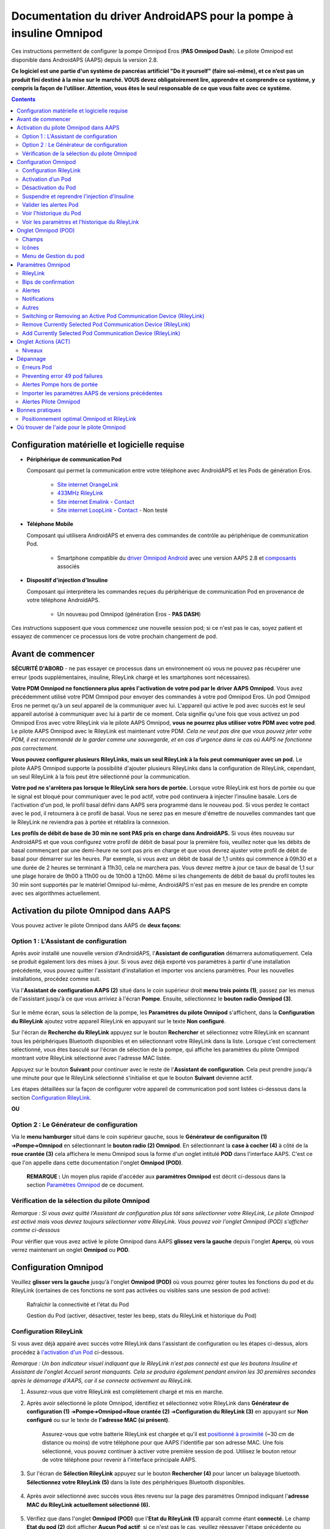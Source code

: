=====================================================
 Documentation du driver AndroidAPS pour la pompe à insuline Omnipod
=====================================================

Ces instructions permettent de configurer la pompe Omnipod Eros (**PAS Omnipod Dash**). Le pilote Omnipod est disponible dans AndroidAPS (AAPS) depuis la version 2.8.

**Ce logiciel est une partie d'un système de pancréas artificiel "Do it yourself" (faire soi-même), et ce n’est pas un produit fini destiné à la mise sur le marché. VOUS devez obligatoirement lire, apprendre et comprendre ce système, y compris la façon de l’utiliser. Attention, vous êtes le seul responsable de ce que vous faite avec ce système.**

.. contents:: 
   :backlinks: entry
   :depth: 2

Configuration matérielle et logicielle requise
==================================

* **Périphérique de communication Pod** 

  Composant qui permet la communication entre votre téléphone avec AndroidAPS et les Pods de génération Eros.

   -  |OrangeLink|  `Site internet OrangeLink <https://getrileylink.org/product/orangelink>`_    
   -  |RileyLink| `433MHz RileyLink <https://getrileylink.org/product/rileylink433>`__
   -  |EmaLink|  `Site internet Emalink <https://github.com/sks01/EmaLink>`__ - `Contact <mailto:getemalink@gmail.com>`__     
   -  |LoopLink|  `Site internet LoopLink <https://www.getlooplink.org/>`__ - `Contact <https://jameswedding.substack.com/>`__ - Non testé

* |Android_Phone| **Téléphone Mobile** 

  Composant qui utilisera AndroidAPS et enverra des commandes de contrôle au périphérique de communication Pod.

      +  Smartphone compatible du `driver Omnipod Android <https://docs.google.com/spreadsheets/d/1eNtXAWwrdVtDvsvXaR_72wgT9ICjZPNEBq8DbitCv_4/edit#gid=0>`__ avec une version AAPS 2.8 et `composants <https://androidaps.readthedocs.io/en/latest/EN/index.html#composants>`__ associés

* |Omnipod_Pod| **Dispositif d'injection d'Insuline** 

  Composant qui interprétera les commandes reçues du périphérique de communication Pod en provenance de votre téléphone AndroidAPS.

      + Un nouveau pod Omnipod (génération Eros - **PAS DASH**)

Ces instructions supposent que vous commencez une nouvelle session pod; si ce n'est pas le cas, soyez patient et essayez de commencer ce processus lors de votre prochain changement de pod.

Avant de commencer
================

**SÉCURITÉ D'ABORD** - ne pas essayer ce processus dans un environnement où vous ne pouvez pas récupérer une erreur (pods supplémentaires, insuline, RileyLink chargé et les smartphones sont nécessaires).

**Votre PDM Omnipod ne fonctionnera plus après l'activation de votre pod par le driver AAPS Omnipod**. Vous avez précédemment utilisé votre PDM Omnipod pour envoyer des commandes à votre pod Omnipod Eros. Un pod Omnipod Eros ne permet qu'à un seul appareil de la communiquer avec lui. L'appareil qui active le pod avec succès est le seul appareil autorisé à communiquer avec lui à partir de ce moment. Cela signifie qu'une fois que vous activez un pod Omnipod Eros avec votre RileyLink via le pilote AAPS Omnipod, **vous ne pourrez plus utiliser votre PDM avec votre pod**. Le pilote AAPS Omnipod avec le RileyLink est maintenant votre PDM. *Cela ne veut pas dire que vous pouvez jeter votre PDM, il est recommandé de le garder comme une sauvegarde, et en cas d'urgence dans le cas où AAPS ne fonctionne pas correctement.*

**Vous pouvez configurer plusieurs RileyLinks, mais un seul RileyLink à la fois peut communiquer avec un pod.** Le pilote AAPS Omnipod supporte la possibilité d'ajouter plusieurs RileyLinks dans la configuration de RileyLink, cependant, un seul RileyLink à la fois peut être sélectionné pour la communication.

**Votre pod ne s'arrêtera pas lorsque le RileyLink sera hors de portée.** Lorsque votre RileyLink est hors de portée ou que le signal est bloqué pour communiquer avec le pod actif, votre pod continuera à injecter l'insuline basale. Lors de l'activation d'un pod, le profil basal défini dans AAPS sera programmé dans le nouveau pod. Si vous perdez le contact avec le pod, il retournera à ce profil de basal. Vous ne serez pas en mesure d'émettre de nouvelles commandes tant que le RileyLink ne reviendra pas à portée et rétablira la connexion.

**Les profils de débit de base de 30 min ne sont PAS pris en charge dans AndroidAPS.** Si vous êtes nouveau sur AndroidAPS et que vous configurez votre profil de débit de basal pour la première fois, veuillez noter que les débits de basal commençant par une demi-heure ne sont pas pris en charge et que vous devrez ajuster votre profil de débit de basal pour démarrer sur les heures. Par exemple, si vous avez un débit de basal de 1,1 unités qui commence à 09h30 et a une durée de 2 heures se terminant à 11h30, cela ne marchera pas.  Vous devrez mettre à jour ce taux de basal de 1,1 sur une plage horaire de 9h00 à 11h00 ou de 10h00 à 12h00.  Même si les changements de débit de basal du profil toutes les 30 min sont supportés par le matériel Omnipod lui-même, AndroidAPS n'est pas en mesure de les prendre en compte avec ses algorithmes actuellement.

Activation du pilote Omnipod dans AAPS
===================================

Vous pouvez activer le pilote Omnipod dans AAPS de **deux façons**:

Option 1 : L'Assistant de configuration
--------------------------

Après avoir installé une nouvelle version d'AndroidAPS, l'**Assistant de configuration** démarrera automatiquement.  Cela se produit également lors des mises à jour.  Si vous avez déjà exporté vos paramètres à partir d'une installation précédente, vous pouvez quitter l'assistant d'installation et importer vos anciens paramètres.  Pour les nouvelles installations, procédez comme suit.

Via l'**Assistant de configuration AAPS (2)** situé dans le coin supérieur droit **menu trois points (1)**, passez par les menus de l'assistant jusqu'à ce que vous arriviez à l'écran **Pompe**. Ensuite, sélectionnez le **bouton radio Omnipod (3)**.

    |Enable_Omnipod_Driver_1|  |Enable_Omnipod_Driver_2|

Sur le même écran, sous la sélection de la pompe, les **Paramètres du pilote Omnipod** s'affichent, dans la **Configuration du RileyLink** ajoutez votre appareil RileyLink en appuyant sur le texte **Non configuré**. 

Sur l'écran de **Recherche du RileyLink** appuyez sur le bouton **Rechercher** et sélectionnez votre RileyLink en scannant tous les périphériques Bluetooth disponibles et en sélectionnant votre RileyLink dans la liste. Lorsque c'est correctement sélectionné, vous êtes basculé sur l'écran de sélection de la pompe, qui affiche les paramètres du pilote Omnipod montrant votre RileyLink sélectionné avec l'adresse MAC listée. 

Appuyez sur le bouton **Suivant** pour continuer avec le reste de l'**Assistant de configuration**. Cela peut prendre jusqu'à une minute pour que le RileyLink sélectionné s'initialise et que le bouton **Suivant** devienne actif.

Les étapes détaillées sur la façon de configurer votre appareil de communication pod sont listées ci-dessous dans la section `Configuration RileyLink <#configuration-rileylink>`__.

**OU**

Option 2 : Le Générateur de configuration
----------------------------

Via le **menu hamburger** situé dans le coin supérieur gauche, sous le **Générateur de configuraiton (1)** ➜\ **Pompe**\ ➜\ **Omnipod** en sélectionnant le **bouton radio (2) Omnipod**. En sélectionnant la **case à cocher (4)** à côté de la **roue crantée (3)** cela affichera le menu Omnipod sous la forme d'un onglet intitulé **POD** dans l'interface AAPS. C'est ce que l'on appelle dans cette documentation l'onglet **Omnipod (POD)**.

    **REMARQUE :** Un moyen plus rapide d'accéder aux **paramètres Omnipod** est décrit ci-dessous dans la section `Paramètres Omnipod <#configuration-omnipod>`__ de ce document.

    |Enable_Omnipod_Driver_3| |Enable_Omnipod_Driver_4|

Vérification de la sélection du pilote Omnipod
----------------------------------------

*Remarque : Si vous avez quitté l'Assistant de configuration plus tôt sans sélectionner votre RileyLink, Le pilote Omnipod est activé mais vous devrez toujours sélectionner votre RileyLink.  Vous pouvez voir l'onglet Omnipod (POD) s'afficher comme ci-dessous*

Pour vérifier que vous avez activé le pilote Omnipod dans AAPS **glissez vers la gauche** depuis l'onglet **Aperçu**, où vous verrez maintenant un onglet **Omnipod** ou **POD**.

|Enable_Omnipod_Driver_5|

Configuration Omnipod
======================

Veuillez **glisser vers la gauche** jusqu'à l'onglet **Omnipod (POD)** où vous pourrez gérer toutes les fonctions du pod et du RileyLink (certaines de ces fonctions ne sont pas activées ou visibles sans une session de pod active):

    |refresh_pod_status| Rafraîchir la connectivité et l'état du Pod

    |pod_management| Gestion du Pod (activer, désactiver, tester les beep, stats du RileyLink et historique du Pod)

Configuration RileyLink
---------------

Si vous avez déjà appairé avec succès votre RileyLink dans l'assistant de configuration ou les étapes ci-dessus, alors procédez à `l'activation d'un Pod <#activation-dun-pod>`__ ci-dessous.

*Remarque : Un bon indicateur visuel indiquant que le RileyLink n'est pas connecté est que les boutons Insuline et Assistant de l'onglet Accueil seront manquants. Cela se produira également pendant environ les 30 premières secondes après le démarrage d'AAPS, car il se connecte activement au RileyLink.*

1. Assurez-vous que votre RileyLink est complètement chargé et mis en marche.

2. Après avoir sélectionné le pilote Omnipod, identifiez et sélectionnez votre RileyLink dans **Générateur de configuration (1)** ➜\ **Pompe**\ ➜\ **Omnipod**\ ➜\ **Roue crantée (2)** ➜\ **Configuration du RileyLink (3)** en appuyant sur **Non configuré** ou sur le texte de **l'adresse MAC (si présent)**.   

    Assurez-vous que votre batterie RileyLink est chargée et qu'il est `positionné à proximité <#positionnement-optimal-omnipod-et-rileylink>`__ (~30 cm de distance ou moins) de votre téléphone pour que AAPS l'identifie par son adresse MAC. Une fois sélectionné, vous pouvez continuer à activer votre première session de pod. Utilisez le bouton retour de votre téléphone pour revenir à l'interface principale AAPS.

    |RileyLink_Setup_1| |RileyLink_Setup_2|

3. Sur l'écran de **Sélection RileyLink** appuyez sur le bouton **Rechercher (4)** pour lancer un balayage bluetooth. **Sélectionnez votre RileyLink (5)** dans la liste des périphériques Bluetooth disponibles.

    |RileyLink_Setup_3| |RileyLink_Setup_4|

4. Après avoir sélectionné avec succès vous êtes revenu sur la page des paramètres Omnipod indiquant l'**adresse MAC du RileyLink actuellement sélectionné (6).** 

    |RileyLink_Setup_5|

5. Vérifiez que dans l'onglet **Omnipod (POD)** que l'**Etat du RileyLink (1)** apparaît comme étant **connecté.** Le champ **Etat du pod (2)** doit afficher **Aucun Pod actif**; si ce n'est pas le cas, veuillez réessayer l'étape précédente ou quitter AAPS pour voir si cela rafraîchit la connexion.

    |RileyLink_Setup_6|

Activation d’un Pod
----------------

Avant de pouvoir activer un pod, veuillez vous assurer que vous avez correctement configuré et connecté votre connexion RileyLink dans les paramètres d'Omnipod

*RAPPEL : La communication avec le Pod pour l'activation de celui-ci se fait sur des périodes limitées pour des raisons de sécurité. Avant d'être appairé le signal radio du Pod est plus faible, mais après l'appairage, il fonctionnera à pleine puissance. Lors de ces procédures, assurez-vous que votre pod est* `à proximité immédiate <#positionnement-optimal-omnipod-et-rileylink>`__ (~30 cm de distance ou moins) mais pas au dessus ou juste à côté du RileyLink.  

1. Naviguez vers l'onglet **Omnipod (POD)** et cliquez sur le bouton **GEST. POD (1)**, puis cliquez sur **Activer Pod (2)**.

    |Activate_Pod_1| |Activate_Pod_2|

2. L'écran **Remplir Pod** s'affiche. Remplissez le nouveau pod avec au moins 85 unités d'insuline et écoutez le deux bips indiquant que le pod est prêt à être amorcé.

    |Activate_Pod_3|

    Assurez-vous que le nouveau pod et le RileyLink sont à proximité les uns des autres (~30 cm ou moins) et cliquez sur le bouton **Suivant**.

3. Sur l'écran **Initialiser le Pod**, le pod commencera à s'amorcer (vous entendrez un clic suivi d'une série de cliquetis quand le pod s'initialise). Si le RileyLink est hors de portée du pod en cours d'activation, vous recevrez un message d'erreur **Aucune réponse du Pod**. Si cela se produit, `rapprochez le RileyLink <#positionnement-optimal-omnipod-et-rileylink>`__ (~30 cm de distance ou moins) mais pas au dessus ni juste à côté du Pod et cliquez sur le bouton **Réessayer (1)**.

    |Activate_Pod_4| |Activate_Pod_5|

4. Une fois amorcé avec succès, une coche verte sera affichée et le bouton **Suivant** sera activé. Cliquez sur le bouton **Suivant** pour terminer l'initialisation de l'amorçage du pod et afficher l'écran **Coller Pod**.

    |Activate_Pod_6|

5. Ensuite, préparer le site de perfusion du nouveau pod. Retirez le capuchon en plastique du pod et le papier blanc de l'adhésif et appliquez le pod à l'endroit habituel sur votre corps. Une fois terminé, cliquez sur le bouton **Suivant**.

    |Activate_Pod_7|

6. La boîte de dialogue **Coller Pod** va maintenant apparaître. **Ne cliquez sur le bouton Ok QUE si vous êtes prêt à déployer la canule**.

    |Activate_Pod_8|

7. Après avoir appuyé sur **Ok**, il peut se passer un certain temps avant que l'Omnipod réponde et insère la canule (1-2 minutes maximum), donc soyez patient.

    Si le RileyLink est hors de portée du pod en cours d'activation, vous recevrez un message d'erreur **Aucune réponse du Pod**. Si cela se produit, rapprochez le RileyLink (~30 cm de distance ou moins) mais pas au dessus ni juste à côté du Pod et cliquez sur le bouton **Réessayer**.

    Si le RileyLink est hors de portée Bluetooth ou n'a pas de connexion active avec le téléphone, vous recevrez un message d'erreur **Pas de réponse du RileyLink**. Si cela se produit, rapprochez le RileyLink du téléphone et cliquez sur le bouton **Réessayer**.

    *REMARQUE : Avant d'insérer la canule, il est recommandé de pincer la peau près du point d'insertion de la canule. Cela permet une insertion en douceur de l'aiguille et réduira les risques d'occlusions.*

    |Activate_Pod_9|

    |Activate_Pod_10| |Activate_Pod_11|

8. Une coche verte s'affiche, et le bouton **Suivant** est activé si l'insertion de la canule a réussi. Cliquez sur le bouton **Suivant**.

    |Activate_Pod_12|

9. L'écran **Pod activé** s'affiche. Cliquez sur le bouton vert **Terminer**. Félicitations ! Vous avez démarré une nouvelle session de Pod actif.

    |Activate_Pod_13|

10. Le menu de **Gestion du pod** devrait maintenant s'afficher avec le bouton **Activer Pod (1)** *désactivé* et le bouton **Désactiver Pod (2)** *activé*. Ceci est dû au fait qu'un pod est maintenant actif et que vous ne pouvez pas activer un pod supplémentaire sans désactiver d'abord le pod actuellement actif.

    Cliquez sur le bouton Retour de votre téléphone pour retourner à l'écran de l'onglet **Omnipod (POD)** qui affichera maintenant les informations du Pod pour votre session de pod actif, y compris le débit de basal actuel, le niveau du réservoir du pod, l'insuline injectée, les erreurs du pod et les alertes.

    Pour plus de détails sur les informations affichées, allez dans l'onglet `Omnipod (POD) <#onglet-omnipod-pod>`__ de ce document.

    |Activate_Pod_14| |Activate_Pod_15|

Désactivation du Pod
------------------

En utilisation normale, la durée de vie d'un pod est de l'ordre de trois jours (72 heures) et de 8 heures supplémentaires après l'expiration du pod soit un total de 80 heures d'utilisation du pod.

Pour désactiver un pod (soit après son expiration soit à cause d'une erreur du pod) :

1. Allez dans l'onglet **Omnipod (POD)**, cliquez sur le bouton **GEST. POD (1)** sur l'écran **Gestion du Pod** cliquez sur le bouton **Désactiver Pod (2)**.

    |Deactivate_Pod_1| |Deactivate_Pod_2|

2. Sur l'écran **Désactiver Pod**, commencez par vérifier que le RileyLink se trouve à proximité du pod mais ni au dessus' ni juste à côté du pod, puis cliquez sur le bouton **Suivant** pour commencer le processus de désactivation du Pod.

    |Deactivate_Pod_3|

3. L'écran **Désactivation Pod** apparaîtra et vous recevrez un bip de confirmation du pod que la désactivation a réussi.

    |Deactivate_Pod_4|

    **SI la désactivation échoue** et que vous ne recevez pas de bip de confirmation, vous pouvez recevoir un message **Pas de réponse du RileyLink** ou **Pas de réponse du Pod**. Veuillez cliquer sur le bouton **Réessayer (1)** pour essayer à nouveau de le désactiver. Si la désactivation continue à échouer, veuillez cliquer sur le bouton **Supprimer Pod (2)** pour le supprimer. Vous pouvez maintenant supprimer votre pod car la session active a été désactivée. Si votre Pod se met à hurler, vous devrez peut-être couper le son manuellement (à l'aide d'une épingle ou d'un trombone) car le bouton **Supprimer Pod (2)** ne le fera pas taire.
	
	|Deactivate_Pod_5| |Deactivate_Pod_6|

4. Une coche verte apparaîtra une fois la désactivation réussie. Cliquez sur le bouton **Suivant** pour afficher l'écran de Pod désactivé. Vous pouvez maintenant supprimer votre pod car la session active a été désactivée.

    |Deactivate_Pod_7|

5. Cliquez sur le bouton vert pour retourner à l'écran **Gestion du pod**.

    |Deactivate_Pod_8|

6. Vous êtes maintenant retourné dans le menu de **Gestion du pod**, appuyez sur le bouton retour de votre téléphone pour retourner à l'onglet **Omnipod (POD)**. Vérifiez que le champ **État du RileyLink :** indique **Connecté** et que le champ **État du Pod :** affiche un message **Pas de Pod actif**.

    |Deactivate_Pod_9| |Deactivate_Pod_10|

Suspendre et reprendre l'injection d'Insuline
----------------------------------------

Le processus ci-dessous vous montre comment suspendre et reprendre l'injection d'insuline par la pompe.

*REMARQUE : si vous ne voyez pas de bouton SUSPENDRE*, son affichage n'a pas été activé dans l'onglet Omnipod (POD). Activez **Montrer le bouton Suspendre l'injection dans l'onglet Omnipod** dans les paramètres `Omnipod <#parametres-omnipod>`__ sous **Autres**.

Suspendre l'injection d’Insuline
~~~~~~~~~~~~~~~~~~~~~~~~~~~

Utilisez cette commande pour placer le pod actif dans un état suspendu. Dans cet état suspendu, la pod n'injectera plus aucune insuline. Cette commande imite la fonction de suspension que le PDM Omnipod d'origine envoie à un pod actif.

1. Allez dans l'onglet **Omnipod (POD)** et cliquez sur le bouton **SUSPENDRE (1)**. La commande de suspension est envoyée depuis le RileyLink vers le pod actif et le bouton **SUSPENDRE (3)** sera grisé. L'**État Pod (2)** affichera **SUSPRENDRE L'INJECTION**.

    |Suspend_Insulin_Delivery_1| |Suspend_Insulin_Delivery_2|

2. Lorsque la commande de suspension est confirmée avec succès par le RileyLink, une boîte de dialogue de confirmation affiche le message **Toutes les injections d'insuline ont été suspendues.**. Cliquez sur **OK** pour confirmer et continuer.

    |Suspend_Insulin_Delivery_3|

3. Votre pod actif a maintenant suspendu toute injection d'insuline. L'onglet **Omnipod (POD)** mettra à jour l' **état du Pod (1)** vers **Suspendu**. Le bouton **SUSPENDRE** sera remplacer par un nouveau bouton **Reprendre l'injection (2)**

    |Suspend_Insulin_Delivery_4|

Reprendre l'injection d'insuline
~~~~~~~~~~~~~~~~~~~~~~~~~

Utilisez cette commande pour demander au pod actif, actuellement suspendu, de reprendre l'injection d'insuline. Une fois la commande exécutée avec succès, l'insuline sera à nouveau injectée normalement avec le débit de basal défini dans le profil actif pour l'heure actuelle. Le pod acceptera à nouveau les commandes pour les bolus, DBT, et SMB.

1. Allez dans l'onglet **Omnipod (POD)** et assurez-vous que le champ **État Pod (1)** affiche **Suspendu**, puis appuyez sur le bouton **Reprendre l'injection (2)** pour demander au pod actuel de reprendre l'injection normale d'insuline. Un message **REPRENDRE L'INJECTION** s'affichera dans le champ **État Pod (3)** indiquant que le RileyLink envoie activement la commande au pod suspendu.

    |Resume_Insulin_Delivery_1| |Resume_Insulin_Delivery_2|

2. Lorsque la commande Reprendre l'injection est confirmée avec succès par le RileyLink, une boîte de dialogue de confirmation affiche le message **L'injection de l'insuline a été reprise**. Cliquez sur **OK** pour confirmer et continuer.

    |Resume_Insulin_Delivery_3|

3. L'onglet **Omnipod (POD)** mettra à jour le champ **État du pod (1)** pour afficher **EN COURS D'EXÉCUTION** et le bouton **Reprendre l'injection** sera maintenant remplacé par le bouton **SUSPENDRE (2)**.

    |Resume_Insulin_Delivery_4|

Valider les alertes Pod
------------------------

*REMARQUE - si vous ne voyez pas de bouton ACCEPTER ALERTES, c'est parce qu'il n'est affiché dans l'onglet Omnipod (POD) QUE si l'alerte d'expiration pod ou l'alerte de réservoir bas ont été déclenchées.*

Le processus ci-dessous vous montrera comment accepter et arêter les bips du pod qui se produisent lorsque la durée d'activité du pod atteint le seuil d'alerte avant son expiration 72 heures (3 jours) après son activation. Ce délai d'avertissement est défini dans le paramètrage **Heures avant arrêt** des alertes Omnipod. La durée de vie maximale d'un pod est de 80 heures (3 jours 8 heures), cependant Insulet recommande de ne pas dépasser la limite de 72 heures (3 jours).

*REMARQUE - Si vous avez activé le paramètre "Accepter automatiquement les alertes Pod" dans les alertes Omnipod, cette alerte sera traitée automatiquement après la première occurrence et vous n'aurez PAS à l'arrêter manuellement.*

1. Lorsque le délai d'avertissement défini dans **Heures avant l'arrêt** est atteint, le pod émettra un bip d'avertissement pour vous informer qu'il approche de sa date d'expiration et qu'un changement de pod sera bientôt nécessaire. Vous pouvez le vérifier dans l'onglet **Omnipod (POD)**, le champ **Pod expiré : (1)** affichera l'heure exacte où le pod expirera (72 heures après l'activation) et le texte basculera en **rouge** après ce délai, et dessous dans le champ **Alertes Pod actives (2)** où le message de statut **Le Pod expire bientôt** est affiché. Ceci déclenchera l'affichage du bouton **ACCEPTER ALERTES (3)**. Une **notification système (4)** vous informera également de l'expiration imminente du pod

    |Acknowledge_Alerts_1| |Acknowledge_Alerts_2|

2. Allez dans l'onglet **Omnipod (POD)** et appuyez sur le bouton **ACCEPTER ALERTES (2)**. Le RileyLink envoie la commande au pod pour désactiver le bip d'avertissement d'expiration du pod et met à jour le champ **Etat pod (1)** avec **VALIDER LES ALERTES**.

    |Acknowledge_Alerts_3|

3. Lors de la **désactivation réussie** des alertes, **2 bips** seront émis par le pod actif et une boîte de dialogue de confirmation affichera le message **Les alertes actives ont été acceptées.**. Cliquez sur le bouton **OK** pour confirmer et fermer la boîte de dialogue.

    |Acknowledge_Alerts_4|

    Si le RileyLink est hors de portée du pod alors que la commande d'acceptation des alertes est en cours de traitement, un message d'avertissement affichera 2 options. **Coupure son (1)** fera taire cette alerte. **OK (2)** confirmera cette alerte et permettra à l'utilisateur d'essayer d'accepter à nouveau les alertes.

    |Acknowledge_Alerts_5|

4. Allez dans l'onglet **Omnipod (POD)** sous le champ **Alertes Pod actives** le message d'avertissement n'est plus affiché et le pod actif n'émettra plus de bips d'avertissement d'expiration du pod.

Voir l'historique du Pod
----------------

Cette section vous montre comment revoir l'historique du pod actif et filtrer selon les catégories d'action. L'outil historique du pod vous permet de visualiser les actions et résultats effectués dans votre pod actuellement actif pendant sa durée de vie de trois jours (72 à 80 heures).

Cette fonction est utile pour vérifier les bolus, les DBT, les changements de basal qui ont été donnés, mais vous pouvez ne pas être sûr qu'ils soient terminés. Les catégories restantes sont utiles en général pour résoudre les problèmes et déterminer l'ordre des événements qui ont conduit à un échec.

*REMARQUE :*
Les commandes **incertaines** apparaîtront dans l'historique du pod, cependant en raison de leur nature, vous ne pouvez pas être sûr de leur exactitude.

1. Allez dans l'onglet **Omnipod (POD)** et appuyez sur le bouton **GEST. POD (1)** pour accéder au menu de **Gestion du pod** puis appuyez sur le bouton **Historique pod (2)** pour accéder à l'écran d'historique du pod.

    |Pod_History_1| |Pod_History_2|

2. Sur l'écran **Historique Pod** la catégorie par défaut **Tous (1)** est affichée avec la **Date / Heure (2)** de tous les pods **Actions (3)** et **Résultats (4)** dans l'ordre chronologique inverse. Utilisez le **bouton retour** de votre téléphone **2 fois** pour retourner à l'onglet **Omnipod (POD)** dans l'interface principale AAPS.

    |Pod_History_3| |Pod_History_4|

Voir les paramètres et l'historique du RileyLink
-----------------------------------

Cette section vous montre comment revoir les paramètres de votre pod actif et du RileyLink ainsi que l'historique de la communication de chacun d'eux. Cette fonctionnalité, une fois sélectionnée, est divisée en deux sections : **Paramètres** et **Historique**.

L'utilisation principale de cette fonction est lorsque votre périphérique de communication pod est hors de la portée Bluetooth de votre téléphone après une période de temps et que l'**État du RileyLink** signale **RileyLink hors de portée**. Le bouton **ACTUALISER** de l'onglet principal **Omnipod (POD)** va essayer de rétablir manuellement la communication Bluetooth avec le RileyLink actuellement configuré dans les paramètres Omnipod.

Dans le cas où le bouton **ACTUALISER** de l'onglet principal **Omnipod (POD)** ne restaure pas la connexion avec le périphérique de communication pod, suivez les étapes supplémentaires ci-dessous pour une reconnexion manuelle.

Réétablir manuellement la communication Bluetooth du périphérique de communication Pod
~~~~~~~~~~~~~~~~~~~~~~~~~~~~~~~~~~~~~~~~~~~~~~~~~~~~~~~~~~~~~~~~~~~~~~

1. Depuis l'onglet **Omnipod (POD)** lorsque l'**État du RileyLink : (1)** signale **RileyLink hors de portée** appuyez sur le bouton **GEST. POD (2)** pour accéder au menu de **Gestion du Pod**. Dans le menu de **Gestion du pod** vous verrez une notification montrant une recherche active d'une connexion RileyLink, appuyez sur le bouton **Stats RileyLink (3)** pour accéder à l'écran **Paramètres RileyLink**.

    |RileyLink_Bluetooth_Reset_1| |RileyLink_Bluetooth_Reset_2|

2. Dans l'écran **Paramètres RileyLink (1)** sous la section **RileyLink (2)** vous pouvez confirmer à la fois l'état de la connexion Bluetooth et l'erreur dans les champs **État de la connexion et Erreur de Connexion : (3)**. Les états *Erreur Bluetooth* et *RileyLink hors de portée* doivent être affichés. Démarrez une reconnexion manuelle du Bluetooth en appuyant sur le bouton **Actualiser (4)** dans le coin inférieur droit.

    |RileyLink_Bluetooth_Reset_3|
    
    Si le périphérique de communication pod ne répond pas ou est hors de portée du téléphone pendant le traitement de la reconnexion Bluetooth, un message d'alerte affichera 2 options.

   **Coupure son (1)** fera taire cette alerte.
   * **OK (2)** confirmera cette alerte et permettra à l'utilisateur d'essayer de ré-établir la connexion Bluetooth à nouveau.
	
    |RileyLink_Bluetooth_Reset_4|	
	
3. Si la **Connexion Bluetooth** ne se rétablit pas, essayez de **désactiver** manuellement le Bluetooth de votre téléphone, puis de le **réactiver**.

4. Après avoir réussi la reconnexion Bluetooth du RileyLink, le champ **État de la connexion : (1)** devrait signaler **RileyLink prêt**. Félicitations, vous avez maintenant reconnecté votre périphérique de communication pod à AAPS !

    |RileyLink_Bluetooth_Reset_5|

Paramètres du périphérique de communication pod et du Pod Actif
~~~~~~~~~~~~~~~~~~~~~~~~~~~~~~~~~~~~~~~~~~~~~~~~

Cet écran vous montre les informations, états et paramètres de configuration à la fois du périphérique de communication pod actuellement configuré, et du pod Omnipod Eros actuellement actif. 

1. Allez dans l'onglet **Omnipod (POD**) et appuyez sur le bouton **GEST. POD (1)** pour accéder au menu de **Gestion du Pod** puis appuyez sur le bouton **Stats RileyLink (2)** pour afficher les paramètres du **RileyLink (3)** et du pod actif **Appareil (4)**.

    |RileyLink_Statistics_Settings_1| |RileyLink_Statistics_Settings_2|

    |RileyLink_Statistics_Settings_3|
    
Champs RileyLink (3)
++++++++++++++++++++

	* **Adresse :** Adresse MAC du périphérique de communication pod sélectionné défini dans les paramètres Omnipod.
	* **Nom :** Nom d’identification Bluetooth du périphérique de communication pod sélectionné défini dans les paramètres Bluetooth de votre téléphone.
	* **Niveau batterie :** Affiche le niveau de batterie actuel du périphérique de communication pod connecté
	* **Appareil connecté :** Modèle du pod Omnipod qui communique actuellement avec le périphérique de communication pod (actuellement seuls les pods Eros fonctionnent avec le RileyLink)
	* **État de la connexion :** l'état actuel de la connexion Bluetooth entre le périphérique de communication pod et le téléphone qui exécute AAPS.
	* **Erreur de Connexion :** S'il y a une erreur Bluetooth avec le périphérique de communication pod, les détails seront affichés ici.
	* **Version du firmware :** Version actuelle du firmware installée sur le périphérique de communication pod connecté.

Champs Appareil (4) - Avec un Pod actif
++++++++++++++++++++++++++++++++++++++

	* **Type d'appareil :** Le type d'appareil qui communique avec le périphérique de communication pod (pompe Omnipod)
	* **Appareils configurés :** Le modèle de l'appareil actif connecté au périphérique de communication pod (le nom du modèle actuel du pod Omnipod, qui est Eros)
	* **Numéro de série de pompe :** Numéro de série du pod actuellement activé
	* **Fréquence de pompe :** Fréquence radio que le périphérique de communication pod a ajustée pour communiquer avec le pod.
	* **Dernière fréquence utilisée :** Dernière fréquence radio connue que le pod a utilisé pour communiquer avec le périphérique de communication pod.
	* **Dernier contact appareil :** Date et heure du dernier contact que le périphérique de communication pod a eu avec le pod.
	* **Bouton Actualiser** Actualiser manuellement les informations de cette page.

RileyLink et historique du Pod Actif
~~~~~~~~~~~~~~~~~~~~~~~~~~~~~~~~

Cet écran montre les informations dans l'ordre chronologique inverse de chaque état ou action que le RileyLink ou le pod actuellement connecté fait ou a fait. L'historique complet n'est disponible que pour le pod actuellement actif, après un changement de pod, cet historique sera effacé et seuls les événements du pod nouvellement activé seront enregistrés et affichés.

1. Allez dans l'onglet **Omnipod (POD)** et appuyez sur le bouton **GEST. POD (1)** pour accéder au menu de **Gestion du pod** puis appuyez sur le bouton **Stats Rileylink (2)** pour accéder à l'écran **Paramètres** et **Historique**. Cliquez sur le texte **HISTORIQUE (3)** pour afficher l'historique complet du RileyLink et de la session du pod actif.

    |RileyLink_Statistics_History_1| |RileyLink_Statistics_History_2|

    |RileyLink_Statistics_History_3|
    
Champs
++++++
    
   * **Date & Heure** : horodatage de chaque événement dans l'ordre chronologique inverse.
   * **Appareil :** L'appareil concerné par l'action ou l'état courant.
   * **État ou Action :** L'état courant ou l'action effectuée par l'appareil.

Onglet Omnipod (POD)
=================

Vous trouverez ci-dessous une explication de la mise en page et la signification des champs et icônes de l'onglet **Omnipod (POD)** de l'interface principale AAPS.

*REMARQUE : Si un message dans les champs d'état de l'onglet Omnipod (POD) indique (incertain), vous devez appuyer sur le bouton Actualiser pour l'effacer et actualiser l'état du pod.*

|Omnipod_Tab|

Champs
------

* **État RileyLink :** Affiche l'état actuel de la connexion du RileyLink

   - *RileyLink hors de portée* - Le périphérique de communication pod n'est pas à portée Bluetooth du téléphone, éteint ou a un problème empêchant la communication Bluetooth.
   - *RileyLink Prêt* - le périphérique de communication pod est allumé et initialise la connexion Bluetooth
   - *Connecté* - Le périphérique de communication pod est allumé, connecté et capable de communiquer via Bluetooth.

* **Adresse Pod :** Affiche l'adresse courante dans laquelle le pod actif est référencé
* **LOT :** Affiche le numéro de LOT du pod actif
* **TID :** Affiche le numéro de série du pod.
* **Version du firmware :** Affiche la version du firmware du pod actif.
* **Heure du Pod :** Affiche l'heure actuelle sur le pod actif.
* **Expiration Pod :** Affiche la date et l'heure à laquelle le pod actif expirera.
* **État du Pod :** Affiche l'état du pod actif.
* **Dernière connexion :** Affiche l'heure de la dernière communication avec le pod actif.

   - *Moments ago* - less than 20 seconds ago.
   - *Less than a minute ago* - more than 20 seconds but less than 60 seconds ago.
   - *1 minute ago* - more than 60 seconds but less than 120 seconds (2 min)
   - *XX minutes ago* - more than 2 minutes ago as defined by the value of XX

* **Dernier bolus :** Affiche le dernier bolus envoyé au pod actif et il y a combien de temps entre parenthèses.
* **Débit de Basal :** Affiche le débit Basal courant en ce moment, à partir du débit de basal du profil.
* **Débit de Basal Temp. :** Affiche le débit de basal Temporaire actuellement en cours d'exécution dans le format suivant

   - Unités/heure @ heure du DBT (minutes exécutées/minutes totales prévues du DBT)
   - *Exemple :* 0.00U/h @18:25 (90/120 minutes)

* **Réservoir:** Affiche Plus de 50 U restantes à gauche lorsque plus de 50 unités sont dans le réservoir. Sous cette valeur, les unités exactes sont affichées en jaune.
* **Total injecté :** Affiche le nombre total d'unités d'insuline injectées depuis le réservoir du pod actif. *Notez que c'est une approximation comme amorçage et le remplissage du pod n'est pas un processus exact.*
* **Erreurs :** Affiche la dernière erreur rencontrée. Consulter l'historique du `Pod <#voir-l-historique-du-pod>`__, `l'historique du RileyLink <#rileylink-et-historique-du-pod-actif>`__ et les fichiers log pour les erreurs passées et des informations plus détaillées.
* **Alertes Pod actif :** Réservées pour les alertes en cours sur le pod actif. Normalement utilisé lorsque la date d'expiration du pod est au delà de 72 heures et que des alertes sonores natives sont en cours d'exécution.

Icônes
-----

.. table:: 

   ====================  ===========================================
   |refresh_pod_status|  **ACTUALISER :** 
   			 
			 Sends a refresh command to the active pod to update communication
			 
			 * Use to refresh the pod status and dismiss status fields that contain the text (uncertain).
			 * See the `Troubleshooting section <#troubleshooting>`__ below for additional information.

   |pod_management|   	 **GEST. POD :**

			 Navigates to the Pod management menu
   |ack_alerts|		 **ACCEPTER ALERTES:**
   			 
			 When pressed this will disable the pod expiration beeps and notifications. 
			 
			 * Button is displayed only when pod time is past expiration warning time
			 * Upon successful dismissal, this icon will no longer appear.
			 
   |set_time|		 **DÉFINIR L'HEURE :**
   
			 When pressed this will update the time on the pod with the current time on your phone.
   |suspend|  		 **SUSPENDRE:**
   
			 Suspends the active pod
   |resume| 		 **RESUME DELIVERY:**
   
			 Resumes the currently suspended, active pod
   ====================  ===========================================


Menu de Gestion du pod
-------------------

Below is an explanation of the layout and meaning of the icons on the **Pod Management** menu accessed from the **Omnipod (POD)** tab.

|Omnipod_Tab_Pod_Management|

.. table:: 

   =========================  ===========================================
   |activate_pod|	      **Activer Pod**
   
   			      Primes and activates a new pod

   |deactivate_pod|	      **Désactiver Pod**
 
 			      Deactivates the currently active pod.
			 
		   	      *  A partially paired pod ignores this command.
			      *  Use this command to deactivate a screaming pod (error 49).
			      *  If the button is disabled (greyed out) use the Discard Pod button.

   |play_test_beep| 	      **Tester bips**
 
 			      Plays a single test beep on the pod when pressed.

   |discard_pod|	      **Supprimer Pod**

			      Deactivates and discards the pod state of an unresponsive pod when pressed.
			      
			      Button is only displayed when very specific cases are met as proper deactivation is no longer possible:

			      * A **pod is not fully paired** and thus ignores deactivate commands.
			      * A **pod is stuck** during the pairing process between steps
	 		      * A **pod simply does not pair at all.**

   |pod_history| 	      **Historique Pod** 
   
   			      Displays the active pod activity history

   |rileylink_stats| 	      **Stats RileyLink :**
   
   			      Navigates to the RileyLink Statistics screen displaying current settings and RileyLink Connection history

			      * **Settings** - displays RileyLink and active pod settings information
			      * **History** - displays RileyLink and Pod communication history

   |reset_rileylink_config|   **Réinit config. RileyLink** 
   
   			      When presssed this button resets the currently connected pod communication device configuration. 
			      
			      * When communication is started, specific data is sent to and set in the RileyLink 
			      
			        - Memory Registers are set
				- Communication Protocols are set
				- Tuned Radio Frequency is set
				
			      * Voir les `remarques additionnelles <#remarque-concernant-reinit-config-rileyLink>`__ à la fin de ce tableau

   |pulse_log|		      **Lire journal d'impulsion :** 
    
    			      Sends the active pod pulse log to the clipboard
   =========================  ===========================================			    

*Remarque concernant Réinit config. RileyLink*
~~~~~~~~~~~~~~~~~~~~~~~~~~~~~~

* L'utilisation principale de cette fonction est lorsque le dispositif de communication de pod actuellement actif ne répond pas et que la communication est dans un état bloqué.
* Si le périphérique de communication du pod est éteint puis rallumé, le bouton **Réinit config. RileyLink** doit être appuyé, afin de définir les paramètres dans le périphérique de communication pod.
* Si cela n'est PAS fait, AAPS devra être redémarré après la mise sous tension du périphérique de communication pod.
* Ce bouton **NE DOIT PAS** être appuyé lors du basculement entre les différents périphériques de communication du pod

Paramètres Omnipod
================

The Omnipod driver settings are configurable from the top-left hand corner **hamburger menu** under **Config Builder**\ ➜\ **Pump**\ ➜\ **Omnipod**\ ➜\ **Settings Gear (2)** by selecting the **radio button (1)** titled **Omnipod**. Selecting the **checkbox (3)** next to the **Settings Gear (2)** will allow the Omnipod menu to be displayedas a tab in the AAPS interface titled **OMNIPOD** or **POD**. C'est ce que l'on appelle dans cette documentation l'onglet **Omnipod (POD)**.

|Omnipod_Settings_1|

**NOTE:** A faster way to access the **Omnipod settings** is by accessing the **3 dot menu (1)** in the upper right hand corner of the **Omnipod (POD)** tab and selecting **Omnipod preferences (2)** from the dropdown menu.

|Omnipod_Settings_2|

The settings groups are listed below; you can enable or disable via a toggle switch for most entries described below:

|Omnipod_Settings_3|

*NOTE: An asterisk (\*) denotes the default for a setting is enabled.*

RileyLink
---------

Allows for scanning of a RileyLink device. The Omnipod driver cannot select more than one RileyLink device at a time.

* **Use battery level reported by OrangeLink/EmaLink:** Reports the actual battery level of the OrangeLink/EmaLink. It is **strongly recommend** that all OrangeLink/EmaLink users enable this setting.

	+  DOES NOT work with the original RileyLink.
	+  May not work with RileyLink alternatives.
	+  Enabled - Reports the current battery level for supported pod communication devices.
	+  Disabled - Reports a value of n/a.
* **Enable battery change logging in Actions:** In the Actions menu the battery change button is enabled IF you have enabled this setting AND the battery reporting setting above.  Some pod communication devices now have the ability to use regular batteries which can be changed.  This option allows you to note that and reset battery age timers.

Bips de confirmation
------------------

Provides confirmation beeps from the pod for bolus, basal, SMB, and TBR delivery and changes.

* **\*Bolus beeps enabled:** Enable or disable confirmation beeps when a bolus is delivered.
* **\*Basal beeps enabled:** Enable or disable confirmation beeps when a new basal rate is set, active basal rate is canceled or current basal rate is changed.
* **\*SMB beeps enabled:** Enable or disable confirmation beeps when a SMB is delivered.
* **TBR beeps enabled:** Enable or disable confirmation beeps when a TBR is set or canceled.

Alertes
------

Provides AAPS alerts and Nightscout announcements for pod expiration, shutdown, low reservoir based on the defined threshold units.

*Note an AAPS notification will ALWAYS be issued for any alert after the initial communication with the pod since the alert was triggered. Dismissing the notification will NOT dismiss the alert UNLESS automatically acknowledge Pod alerts is enabled. To MANUALLY dismiss the alert you must visit the Omnipod (POD) tab and press the ACK ALERTS button.*
	
* **\*Expiration reminder enabled:** Enable or disable the pod expiration reminder set to trigger when the defined number of hours before shutdown is reached.
* **Hours before shutdown:** Defines the number hours before the active pod shutdown occurs, which will then trigger the expiration reminder alert.
* **\*Low reservoir alert enabled:** Enable or disable an alert when the pod's remaining units low reservoir limit is reached as defined in the Number of units field.
* **Number of units:** The number of units at which to trigger the pod low reservoir alert.
* **Automatically acknowledge Pod alerts:** When enabled a notification will still be issued however immediately after the first pod communication contact since the alert was issued it will now be automatically acknowledged and the alert will be dismissed.

Notifications
-------------

Provides AAPS notifications and audible phone alerts when it is uncertain if TBR, SMB, or bolus events were successful. 

*NOTE: These are notifications only, no audible beep alerts are made.*

* **Sound for uncertain TBR notifications enabled:** Enable or disable this setting to trigger an audible alert and visual notification when AAPs is uncertain if a TBR was successfully set.
* **\*Sound for uncertain SMB notifications enabled:** Enable or disable this setting to trigger an audible alert and visual notification when AAPS is uncertain if an SMB was successfully delivered.
* **\*Sound for uncertain bolus notifications enabled:** Enable or disable this setting to trigger an audible alert and visual notification when AAPS is uncertain if a bolus was successfully delivered.
   
Autres
-----

Provides advanced settings to assist debugging.
	
* **Show Suspend Delivery button in Omnipod tab:** Hide or display the suspend delivery button in the **Omnipod (POD)** tab.
* **Show Pulse log button in Pod Management menu:** Hide or display the pulse log button in the **Pod Management** menu.
* **Show RileyLink Stats button in Pod Management menu:** Hide or display the RileyLink Stats button in the **Pod Management** menu.
* **\*DST/Time zone detect on enabled:** allows for time zone changes to be automatically detected if the phone is used in an area where DST is observed.

Switching or Removing an Active Pod Communication Device (RileyLink)
--------------------------------------------------------------------

With many alternative models to the original RileyLink available or the need have multiple/backup versions of the same pod communication device (RileyLink), it becomes necessary to switch or remove the selected pod communication device (RileyLink) from Omnipod Setting configuration. 

The following steps will show how to **Remove** and existing pod communication device (RileyLink) as well as **Add** a new pod communication device.  Executing both **Remove** and **Add** steps will switch your device.

1. Access the **RileyLink Selection** menu by selecting the **3 dot menu (1)** in the upper right hand corner of the **Omnipod (POD)** tab and selecting **Omnipod preferences (2)** from the dropdown menu. On the **Omnipod Settings** menu under **RileyLink Configuration (3)** press the **Not Set** (if no device is selected) or **MAC Address** (if a device is present) text to open the **RileyLink Selection** menu. 

    |Omnipod_Settings_2| |RileyLink_Setup_2|  

Remove Currently Selected Pod Communication Device (RileyLink)
--------------------------------------------------------------

This process will show how to remove the currently selected pod communication device (RileyLink) from the Omnipod Driver settings.

1. Under **RileyLink Configuration** press the **MAC Address (1)** text to open the **RileyLink Selection** menu. 

    |RileyLink_Setup_Remove_1|

2. On the **RileyLink Selection** menu the press **Remove (2)** button to remove **your currently selected RileyLink (3)**

    |RileyLink_Setup_Remove_2|

3. At the confirmation prompt press **Yes (4)** to confirm the removal of your device.

    |RileyLink_Setup_Remove_3|
    
4. You are returned to the **Omnipod Setting** menu where under **RileyLink Configuration** you will now see the device is **Not Set (5)**.  Congratulations, you have now successfully removed your selected pod communication device.

    |RileyLink_Setup_Remove_4|

Add Currently Selected Pod Communication Device (RileyLink)
-----------------------------------------------------------

This process will show how to add a new pod communication device to the Omnipod Driver settings.

1. Under **RileyLink Configuration** press the **Not Set (1)** text to open the **RileyLink Selection** menu. 

    |RileyLink_Setup_Add_1|
    
2. Press the **Scan (2)** button to start scanning for all available Bluetooth devices.

    |RileyLink_Setup_Add_2|

3. Select **your RileyLink (3)** from the list of available devices and you will be returned to the **Omnipod Settings** menu displaying the **MAC Address (4)** of your newly selected device.  Congratulations you have successfully selected your pod communication device.

    |RileyLink_Setup_Add_3| |RileyLink_Setup_Add_4|
    

Onglet Actions (ACT)
=================

This tab is well documented in the main AAPS documentation but there are a few items on this tab that are specific to how the Omnipod pod differs from tube based pumps, especially after the processes of applying a new pod.

1. Go to the **Actions (ACT)** tab in the main AAPS interface.

2. Under the **Careportal (1)** section the following 3 fields will have their **age reset** to 0 days and 0 hours **after each pod change**: **Insulin** and **Cannula**. This is done because of how the Omnipod pump is built and operates. The **pump battery** and **insulin reservoir** are self contained inside of each pod. Since the pod inserts the cannula directly into the skin at the site of the pod application, a traditional tube is not used in Omnipod pumps. *Therefore after a pod change the age of each of these values will automatically reset to zero.* **Pump battery age** is not reported as the battery in the pod will always be more than the life of the pod (maximum 80 hours).

  |Actions_Tab|

Niveaux
------

**Niveau d'insuline**

Reporting of the amount of insulin in the Omnipod Eros Pod is not exact.  This is because it is not known exactly how much insulin was put in the pod, only that when the 2 beeps are triggered while filling the pod that over 85 units have been injected. A Pod can hold a maximum of 200 units. Priming can also introduce variance as it is not and exact process.  With both of these factors, the Omnipod driver has been written to give the best approximation of insulin remainin in the reservoir.  

  * **Abover 50 Units** - Reports a value of 50+U when more than 50 units are currently in the reservoir.
  * **Below 50 Units** - Reports an approximate calculated value of insulin remaining in the reservoir. 
  * **SMS** - Returns value or 50+U for SMS responses
  * **Nightscout** - Uploads value of 50 when over 50 units to Nightscout (version 14.07 and older).  Newer versions will report a value of 50+ when over 50 units.


**Niveau batterie**

Battery level reporting is a setting that can be enabled to return the current battery level of pod communicaton devices like the OrangeLink and EmaLink.  The RileyLink hardware is not capable of reporting its battery level.  The battery level is reported after each communication with the pod, so when charging a linear increase may not be observed.  A manual refresh will update the current battery level.  When a supported Pod communicaton device is disconnected a value of 0% will be reported.

  * **RileyLink hardware is NOT capable of report battery level** 
  * **Use battery level reported by OrangeLink/EmaLink Setting MUST be enabled in the Omnipod settings to reporting battery level values**
  * **Battery Level ONLY works for OrangeLink and EmaLink Devices**
  * **Battery Level reporting MAY work for other devices (excluding RileyLink)**
  * **SMS** - Returns current battery level as a response when an actual level exists, a value of n/a will not be returned.
  * **Nightscout** - Battery level is reported when an actual level exists, value of n/a will not be reported


Dépannage
===============

Erreurs Pod
------------

Pods fail occasionally due to a variety of issues, including hardware issues with the Pod itself. It is best practice not to call these into Insulet, since AAPS is not an approved use case. A list of fault codes can be found `here <https://github.com/openaps/openomni/wiki/Fault-event-codes>`__ to help determine the cause.

Preventing error 49 pod failures
--------------------------------

This failure is related to an incorrect pod state for a command or an error during an insulin delivery command. We recommend users to switch to the Nightscout client to *upload only (Disable sync)* under the **Config Builder**\ ➜\ **General**\ ➜\ **NSClient**\ ➜\ **cog wheel**\ ➜\ **Advanced Settings** to prevent possible failures.

Alertes Pompe hors de portée
-----------------------

It is recommended that pump unreachable alerts be configured to **120 minutes** by going to the top right-hand side three-dot menu, selecting **Preferences**\ ➜\ **Local Alerts**\ ➜\ **Pump unreachable threshold [min]** and setting this to **120**.

Importer les paramètres AAPS de versions précédentes
----------------------------------

Please note that importing settings has the possibility to import an outdated Pod status. As a result, you may lose an active Pod. It is therefore strongly recommended that you **do not import settings while on an active Pod session**.

1. Deactivate your pod session. Verify that you do not have an active pod session.
2. Export your settings and store a copy in a safe place.
3. Uninstall the previous version of AAPS and restart your phone.
4. Install the new version of AAPS and verify that you do not have an active pod session.
5. Import your settings and activate your new pod.

Alertes Pilote Omnipod
---------------------

please note that the Omnipod driver presents a variety of unique alerts on the **Overview tab**, most of them are informational and can be dismissed while some provide the user with an action to take to resolve the cause of the triggered alert. A summary of the main alerts that you may encounter is listed below:

Pas de Pod actif
~~~~~~~~~~~~~

No active Pod session detected. This alert can temporarily be dismissed by pressing **SNOOZE** but it will keep triggering as long as a new pod has not been activated. Once activated this alert is automatically silenced.

Pod suspendu
~~~~~~~~~~~~~

Informational alert that Pod has been suspended.

Echec Paramétrage Profil Basal. Delivery might be suspended! Please manually refresh the Pod status from the Omnipod tab and resume delivery if needed..
~~~~~~~~~~~~~~~~~~~~~~~~~~~~~~~~~~~~~~~~~~~~~~~~~~~~~~~~~~~~~~~~~~~~~~~~~~~~~~~~~~~~~~~~~~~~~~~~~~~~~~~~~~~~~~~~~~~~~~~~~~~~~~~~~~~~~~~~~~~~~~~~~~~~~

Informational alert that the Pod basal profile setting has failed, and you will need to hit *Refresh* on the Omnipod tab.

Unable to verify whether SMB bolus succeeded. If you are sure that the Bolus didn't succeed, you should manually delete the SMB entry from Treatments.
~~~~~~~~~~~~~~~~~~~~~~~~~~~~~~~~~~~~~~~~~~~~~~~~~~~~~~~~~~~~~~~~~~~~~~~~~~~~~~~~~~~~~~~~~~~~~~~~~~~~~~~~~~~~~~~~~~~~~~~~~~~~~~~~~~~~~~~~~~~~~~~~~~~~~~~~~~~

Alert that the SMB bolus success could not be verified, you will need to verify the *Last bolus* field on the Omnipod tab to see if SMB bolus succeeded and if not remove the entry from the Treatments tab.

Uncertain if "task bolus/TBR/SMB" completed, please manually verify if it was successful.
~~~~~~~~~~~~~~~~~~~~~~~~~~~~~~~~~~~~~~~~~~~~~~~~~~~~~~~~~~~~~~~~~~~~~~~~~~~~~~~~~~~~~~~~~

Due to the way that the RileyLink and Omnipod communicate, situations can occur where it is *uncertain* if a command was successfully processed. The need to inform the user of this uncertainty was necessary.

Below are a few examples of when an uncertain notification can occur.

* **Boluses** - Uncertain boluses cannot be automatically verified. The notification will remain until the next bolus but a manual pod refresh will clear the message. *By default alerts beeps are enabled for this notification type as the user will manually need to verify them.*
* **TBRs, Pod Statuses, Profile Switches, Time Changes** - a manual pod refresh will clear the message. By default alert beeps are disabled for this notification type.
* **Pod Time Deviation -** When the time on the pod and the time your phone deviates too much then it is difficult for AAPS loop to function and make accurate predictions and dosage recommendations. If the time deviation between the pod and the phone is more than 5 minutes then AAPS will report the pod is in a Suspended state under Pod status with a HANDLE TIME CHANGE message. An additional **Set Time** icon will appear at the bottom of the Omnipod (POD) tab. Clicking Set Time will synchronize the time on the pod with the time on the phone and then you can click the RESUME DELIVERY button to continue normal pod operations.

Bonnes pratiques
==============

Positionnement optimal Omnipod et RileyLink
-----------------------------------------

The antenna used on the RileyLink to communicate with an Omnipod pod is a 433 MHz helical spiral antenna. Due to its construction properties it radiates an omni directional signal like a three dimensional doughnut with the z-axis representing the vertical standing antenna. This means that there are optimal positions for the RileyLink to be placed, especially during pod activation and deactivation routines.

|Toroid_w_CS|

    *(Fig 1. Graphical plot of helical spiral antenna in an omnidirectional pattern*)

Because of both safety and security concerns, pod *activation* has to be done at a range *closer (~30 cm away or less)* than other operations such as giving a bolus, setting a TBR or simply refreshing the pod status. Due to the nature of the signal transmission from the RileyLink antenna it is NOT recommended to place the pod directly on top of or right next to the RileyLink.

The image below shows the optimal way to position the RileyLink during pod activation and deactivation procedures. The pod may activate in other positions but you will have the most success using the position in the image below.

*Note: If after optimally positioning the pod and RileyLink communication fails, this may be due to a low battery which decreases the transmission range of the RileyLink antenna. To avoid this issue make sure the RileyLink is properly charged or connected directly to a charging cable during this process.*

|Omnipod_pod_and_RileyLink_Position|

Où trouver de l'aide pour le pilote Omnipod
====================================

All of the development work for the Omnipod driver is done by the community on a volunteer basis; we ask that you please be considerateand use the following guidelines when requesting assistance:

-  **Level 0:** Read the relevant section of this documentation to ensure you understand how the functionality with which you are experiencing difficulty is supposed to work.
-  **Level 1:** If you are still encountering problems that you are not able to resolve by using this document, then please go to the `AndroidAPS <https://gitter.im/MilosKozak/AndroidAPS>`__ channel on **Gitter** or the *#androidaps* channel on **Discord** by using `this invite link <https://discord.com/invite/NhEUtzr>`__.
-  **Level 2:** Search existing issues to see if your issue has already been reported; if not, please create a new `issue <https://github.com/nightscout/AndroidAPS/issues>`__ and attach your `log files <https://androidaps.readthedocs.io/en/latest/CROWDIN/sk/Usage/Accessing-logfiles.html>`__.
-  **Be patient - most of the members of our community consist of good-natured volunteers, and solving issues often requires time and patience from both users and developers.**



..
	Omnipod image aliases resource for referencing images by name with more positioning flexibility


..
	Interface Icons

..
	Omnipod (POD) Overview Tab

.. |ack_alerts|                    image:: ../images/omnipod/ICONS/omnipod_overview_ack_alerts.png
.. |pod_management|                image:: ../images/omnipod/ICONS/omnipod_overview_pod_management.png
.. |refresh_pod_status|            image:: ../images/omnipod/ICONS/omnipod_overview_refresh_pod_status.png
.. |resume|               	   image:: ../images/omnipod/ICONS/omnipod_overview_resume.png
.. |set_time|                      image:: ../images/omnipod/ICONS/omnipod_overview_set_time.png
.. |suspend|                       image:: ../images/omnipod/ICONS/omnipod_overview_suspend.png

..
	Pod Management Tab

.. |activate_pod|                  image:: ../images/omnipod/ICONS/omnipod_overview_pod_management_activate_pod.png
.. |deactivate_pod|                image:: ../images/omnipod/ICONS/omnipod_overview_pod_management_deactivate_pod.png
.. |discard_pod|                   image:: ../images/omnipod/ICONS/omnipod_overview_pod_management_discard_pod.png
.. |play_test_beep|                image:: ../images/omnipod/ICONS/omnipod_overview_pod_management_play_test_beep.png
.. |pod_history|                   image:: ../images/omnipod/ICONS/omnipod_overview_pod_management_pod_history.png
.. |pulse_log|                     image:: ../images/omnipod/ICONS/omnipod_overview_pod_management_pulse_log.png
.. |reset_rileylink_config|        image:: ../images/omnipod/ICONS/omnipod_overview_pod_management_reset_rileylink_config.png
.. |rileylink_stats|               image:: ../images/omnipod/ICONS/omnipod_overview_pod_management_rileylink_stats.png


..
	Instructional Section Images
	
..
	Configuration matérielle et logicielle requise
.. |EmaLink|				image:: ../images/omnipod/EmaLink.png
.. |LoopLink|				image:: ../images/omnipod/LoopLink.png
.. |OrangeLink|				image:: ../images/omnipod/OrangeLink.png		
.. |RileyLink|				image:: ../images/omnipod/RileyLink.png
.. |Android_phone|			image:: ../images/omnipod/Android_phone.png	
.. |Omnipod_Pod|			image:: ../images/omnipod/Omnipod_Pod.png
	
..
		Valider les alertes
.. |Acknowledge_Alerts_1|               image:: ../images/omnipod/Acknowledge_Alerts_1.png
.. |Acknowledge_Alerts_2|               image:: ../images/omnipod/Acknowledge_Alerts_2.png
.. |Acknowledge_Alerts_3|               image:: ../images/omnipod/Acknowledge_Alerts_3.png
.. |Acknowledge_Alerts_4|               image:: ../images/omnipod/Acknowledge_Alerts_4.png
.. |Acknowledge_Alerts_5|               image:: ../images/omnipod/Acknowledge_Alerts_5.png

..
	Onglet Actions
.. |Actions_Tab|                  		image:: ../images/omnipod/Actions_Tab.png

..
	Activer le Pod
.. |Activate_Pod_1|                     image:: ../images/omnipod/Activate_Pod_1.png
.. |Activate_Pod_2|                     image:: ../images/omnipod/Activate_Pod_2.png
.. |Activate_Pod_3|                     image:: ../images/omnipod/Activate_Pod_3.png
.. |Activate_Pod_4|                     image:: ../images/omnipod/Activate_Pod_4.png
.. |Activate_Pod_5|                     image:: ../images/omnipod/Activate_Pod_5.png
.. |Activate_Pod_6|                     image:: ../images/omnipod/Activate_Pod_6.png
.. |Activate_Pod_7|                     image:: ../images/omnipod/Activate_Pod_7.png
.. |Activate_Pod_8|                     image:: ../images/omnipod/Activate_Pod_8.png
.. |Activate_Pod_9|                     image:: ../images/omnipod/Activate_Pod_9.png
.. |Activate_Pod_10|                    image:: ../images/omnipod/Activate_Pod_10.png
.. |Activate_Pod_11|                    image:: ../images/omnipod/Activate_Pod_11.png
.. |Activate_Pod_12|                    image:: ../images/omnipod/Activate_Pod_12.png
.. |Activate_Pod_13|                    image:: ../images/omnipod/Activate_Pod_13.png
.. |Activate_Pod_14|                    image:: ../images/omnipod/Activate_Pod_14.png
.. |Activate_Pod_15|                    image:: ../images/omnipod/Activate_Pod_15.png

..
	Désactiver Pod
.. |Deactivate_Pod_1|                   image:: ../images/omnipod/Deactivate_Pod_1.png
.. |Deactivate_Pod_2|                   image:: ../images/omnipod/Deactivate_Pod_2.png
.. |Deactivate_Pod_3|                   image:: ../images/omnipod/Deactivate_Pod_3.png
.. |Deactivate_Pod_4|                   image:: ../images/omnipod/Deactivate_Pod_4.png
.. |Deactivate_Pod_5|                   image:: ../images/omnipod/Deactivate_Pod_5.png
.. |Deactivate_Pod_6|                   image:: ../images/omnipod/Deactivate_Pod_6.png
.. |Deactivate_Pod_7|                   image:: ../images/omnipod/Deactivate_Pod_7.png
.. |Deactivate_Pod_8|                   image:: ../images/omnipod/Deactivate_Pod_8.png
.. |Deactivate_Pod_9|                   image:: ../images/omnipod/Deactivate_Pod_9.png
.. |Deactivate_Pod_10|                  image:: ../images/omnipod/Deactivate_Pod_10.png

..
	Activation du pilote Omnipod dans AAPS
.. |Enable_Omnipod_Driver_1|            image:: ../images/omnipod/Enable_Omnipod_Driver_1.png
.. |Enable_Omnipod_Driver_2|            image:: ../images/omnipod/Enable_Omnipod_Driver_2.png
.. |Enable_Omnipod_Driver_3|            image:: ../images/omnipod/Enable_Omnipod_Driver_3.png
.. |Enable_Omnipod_Driver_4|            image:: ../images/omnipod/Enable_Omnipod_Driver_4.png
.. |Enable_Omnipod_Driver_5|            image:: ../images/omnipod/Enable_Omnipod_Driver_5.png

..
	Positionnement optimal du RileyLink et du pod Omnipod
.. |Omnipod_pod_and_RileyLink_Position|	image:: ../images/omnipod/Omnipod_pod_and_RileyLink_Position.png
.. |Toroid_w_CS|                  		image:: ../images/omnipod/Toroid_w_CS.png

..
	Paramètres Omnipod
.. |Omnipod_Settings_1|                 image:: ../images/omnipod/Omnipod_Settings_1.png
.. |Omnipod_Settings_2|                 image:: ../images/omnipod/Omnipod_Settings_2.png
.. |Omnipod_Settings_3|                 image:: ../images/omnipod/Omnipod_Settings_3.png

..
	Onglet Omnipod
.. |Omnipod_Tab|                  		image:: ../images/omnipod/Omnipod_Tab.png
.. |Omnipod_Tab_Pod_Management|         image:: ../images/omnipod/Omnipod_Tab_Pod_Management.png

..
	Historique Pod
.. |Pod_History_1|                  	image:: ../images/omnipod/Pod_History_1.png
.. |Pod_History_2|                  	image:: ../images/omnipod/Pod_History_2.png
.. |Pod_History_3|                  	image:: ../images/omnipod/Pod_History_3.png
.. |Pod_History_4|                  	image:: ../images/omnipod/Pod_History_4.png

..
	Reprendre l'injection d'insuline
.. |Resume_Insulin_Delivery_1|          image:: ../images/omnipod/Resume_Insulin_Delivery_1.png
.. |Resume_Insulin_Delivery_2|          image:: ../images/omnipod/Resume_Insulin_Delivery_2.png
.. |Resume_Insulin_Delivery_3|          image:: ../images/omnipod/Resume_Insulin_Delivery_3.png
.. |Resume_Insulin_Delivery_4|          image:: ../images/omnipod/Resume_Insulin_Delivery_4.png

..
	Réinitialisation Bluetooth RileyLink
.. |RileyLink_Bluetooth_Reset_1|        image:: ../images/omnipod/RileyLink_Bluetooth_Reset_1.png
.. |RileyLink_Bluetooth_Reset_2|        image:: ../images/omnipod/RileyLink_Bluetooth_Reset_2.png
.. |RileyLink_Bluetooth_Reset_3|        image:: ../images/omnipod/RileyLink_Bluetooth_Reset_3.png
.. |RileyLink_Bluetooth_Reset_4|        image:: ../images/omnipod/RileyLink_Bluetooth_Reset_4.png
.. |RileyLink_Bluetooth_Reset_5|        image:: ../images/omnipod/RileyLink_Bluetooth_Reset_5.png

..
	Configuration RileyLink
.. |RileyLink_Setup_1|                  image:: ../images/omnipod/RileyLink_Setup_1.png
.. |RileyLink_Setup_2|                  image:: ../images/omnipod/RileyLink_Setup_2.png
.. |RileyLink_Setup_3|                  image:: ../images/omnipod/RileyLink_Setup_3.png
.. |RileyLink_Setup_4|                  image:: ../images/omnipod/RileyLink_Setup_4.png
.. |RileyLink_Setup_5|                  image:: ../images/omnipod/RileyLink_Setup_5.png
.. |RileyLink_Setup_6|                  image:: ../images/omnipod/RileyLink_Setup_6.png

..
	RileyLink Setup Add Device
.. |RileyLink_Setup_Add_1|                  image:: ../images/omnipod/RileyLink_Setup_Add_1.png
.. |RileyLink_Setup_Add_2|                  image:: ../images/omnipod/RileyLink_Setup_Add_2.png
.. |RileyLink_Setup_Add_3|                  image:: ../images/omnipod/RileyLink_Setup_Add_3.png
.. |RileyLink_Setup_Add_4|                  image:: ../images/omnipod/RileyLink_Setup_Add_4.png

..
	RileyLink Setup Remove Device
.. |RileyLink_Setup_Remove_1|                  image:: ../images/omnipod/RileyLink_Setup_Remove_1.png
.. |RileyLink_Setup_Remove_2|                  image:: ../images/omnipod/RileyLink_Setup_Remove_2.png
.. |RileyLink_Setup_Remove_3|                  image:: ../images/omnipod/RileyLink_Setup_Remove_3.png
.. |RileyLink_Setup_Remove_4|                  image:: ../images/omnipod/RileyLink_Setup_Remove_4.png

..
	Historique Statistiques RileyLink
.. |RileyLink_Statistics_History_1|     image:: ../images/omnipod/RileyLink_Statistics_History_1.png
.. |RileyLink_Statistics_History_2|     image:: ../images/omnipod/RileyLink_Statistics_History_2.png
.. |RileyLink_Statistics_History_3|     image:: ../images/omnipod/RileyLink_Statistics_History_3.png

..
	État RileyLink - Paramètres
.. |RileyLink_Statistics_Settings_1|    image:: ../images/omnipod/RileyLink_Statistics_Settings_1.png
.. |RileyLink_Statistics_Settings_2|    image:: ../images/omnipod/RileyLink_Statistics_Settings_2.png
.. |RileyLink_Statistics_Settings_3|    image:: ../images/omnipod/RileyLink_Statistics_Settings_3.png

..
	Suspendre l'injection d’Insuline
.. |Suspend_Insulin_Delivery_1|         image:: ../images/omnipod/Suspend_Insulin_Delivery_1.png
.. |Suspend_Insulin_Delivery_2|         image:: ../images/omnipod/Suspend_Insulin_Delivery_2.png
.. |Suspend_Insulin_Delivery_3|         image:: ../images/omnipod/Suspend_Insulin_Delivery_3.png
.. |Suspend_Insulin_Delivery_4|         image:: ../images/omnipod/Suspend_Insulin_Delivery_4.png
